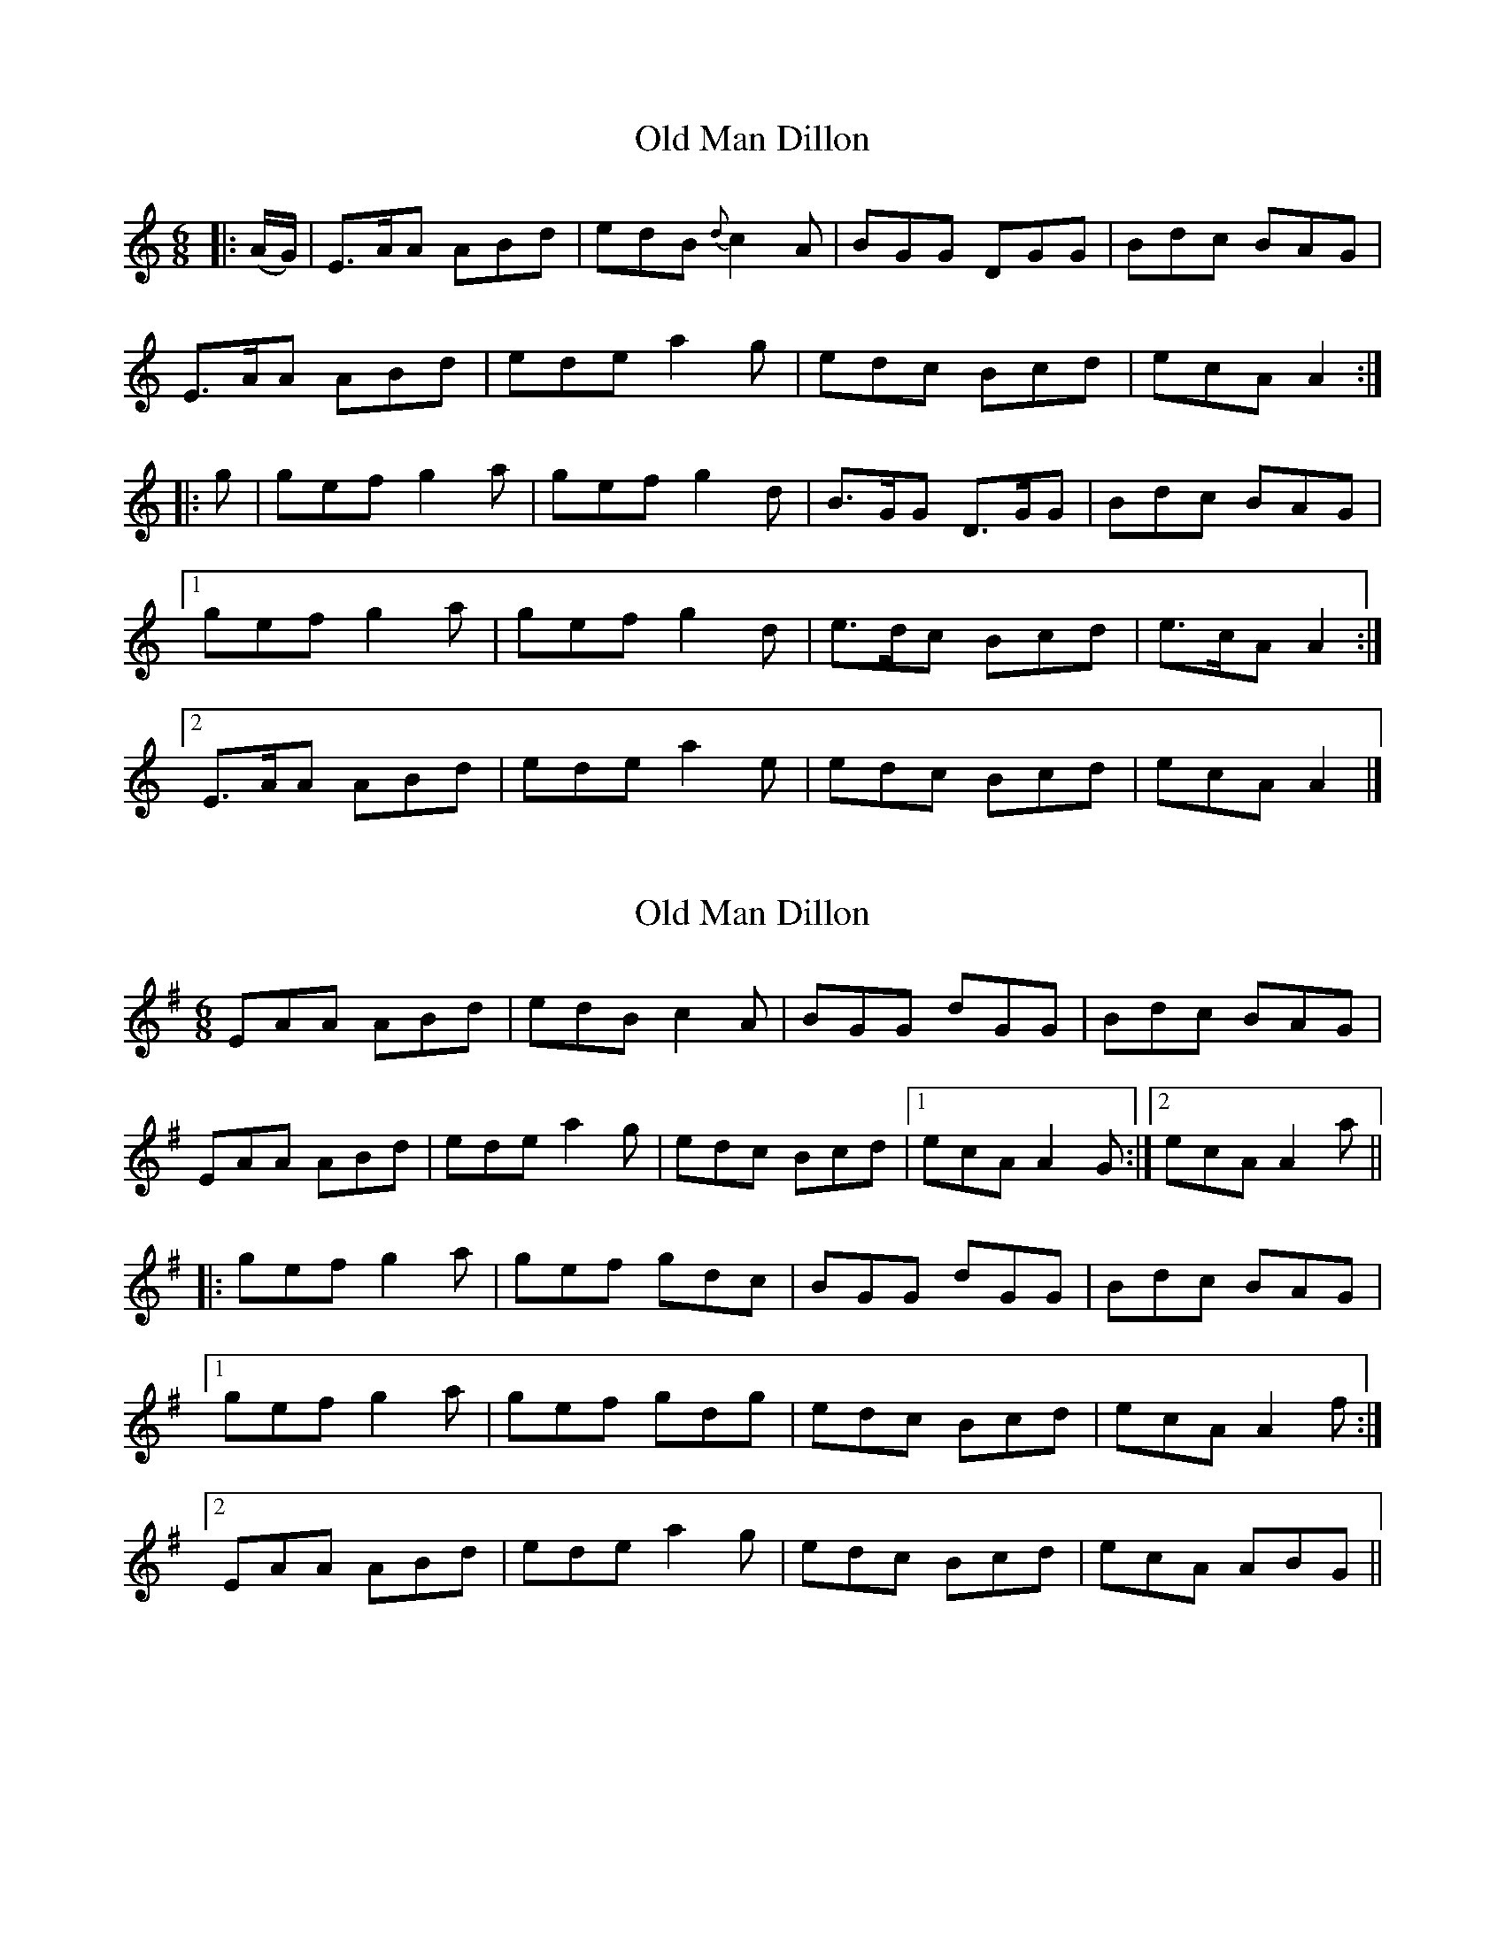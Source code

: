 X: 1
T: Old Man Dillon
Z: Jim Stetson
S: https://thesession.org/tunes/2200#setting2200
R: jig
M: 6/8
L: 1/8
K: Amin
|:(A/G/)|E>AA ABd|edB {d}c2 A|BGG DGG|Bdc BAG|
E>AA ABd|ede a2 g|edc Bcd|ecA A2:|
|:g|gef g2 a|gef g2 d|B>GG D>GG|Bdc BAG|
[1 gef g2 a|gef g2 d|e>dc Bcd|e>cA A2:|
[2 E>AA ABd|ede a2 e|edc Bcd|ecA A2|]
X: 2
T: Old Man Dillon
Z: Dr. Dow
S: https://thesession.org/tunes/2200#setting15566
R: jig
M: 6/8
L: 1/8
K: Ador
EAA ABd|edB c2A|BGG dGG|Bdc BAG|
EAA ABd|ede a2g|edc Bcd|1 ecA A2G:|2 ecA A2a||
|:gef g2a|gef gdc|BGG dGG|Bdc BAG|
[1 gef g2a|gef gdg|edc Bcd|ecA A2f:|
[2 EAA ABd|ede a2g|edc Bcd|ecA ABG||
X: 3
T: Old Man Dillon
Z: Will Harmon
S: https://thesession.org/tunes/2200#setting15567
R: jig
M: 6/8
L: 1/8
K: Ador
EAA ABd|edB c2 A|BGG DGG|~B3 BAG|EAA ABd|edB gfg|edc Bcd|1 eAA A2 G:|2 eAA A2 f||gef g2 a|gef gdc|BGG DGG|~B3 BAG|gef g2 a|gef gfg|edc Bcd|eAA A2 f|gef g2 a|gef gdc|BGG DGG|~B3 BAG|EAA ABd|edB gfg|edc Bcd|eAA A2 G||
X: 4
T: Old Man Dillon
Z: ceolachan
S: https://thesession.org/tunes/2200#setting15568
R: jig
M: 6/8
L: 1/8
K: Gmaj
EAA ABd | edB c2 A | BGG DGG | Bdc BAG |EAA ABd | ede a2 e | edc Bcd | ecA A2 :|gef g2 a | gef g2 d | BGG DGG | B/c/dc BAG |[1 gef g2 a | gef g2 d | edc Bcd | ecA A2 :|[2 EAA ABd | ede a2 e | edc Bcd | ecA A2 |]
X: 5
T: Old Man Dillon
Z: John Wiseman
S: https://thesession.org/tunes/2200#setting28741
R: jig
M: 6/8
L: 1/8
K: Ador
EAA ABd|ege dBA|BGG GBA|GBA GED|
EAA ABd|e2d eag|edc Bcd|1 e^cA A2G:|2e^cA A2a||
|:gef g2a|gef gdc|BGG DGG|Bdc BAG|
|1 gef g2a|gef ged|^cAA AB^c|dfe d2g:|
|2 EAA ABd|~e2d eag|edc Bcd|e^cA A2G||
